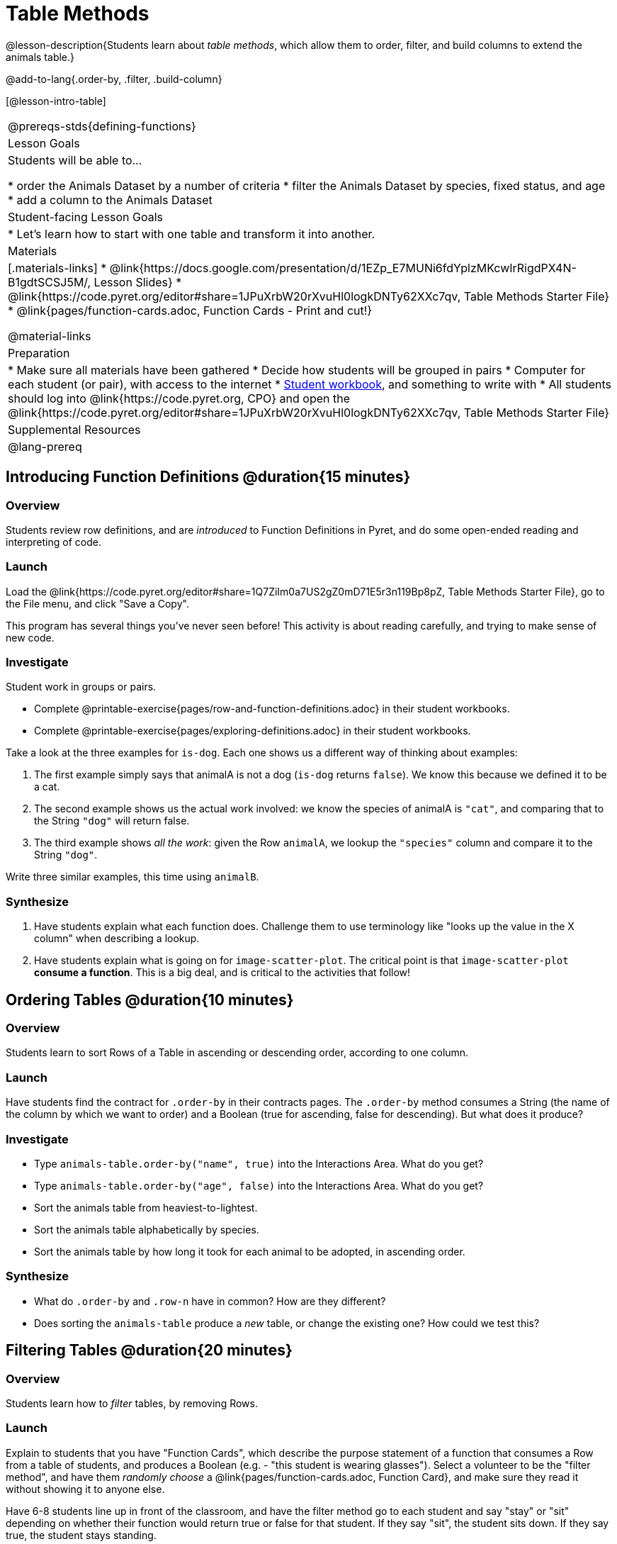 = Table Methods

@lesson-description{Students learn about _table methods_, which allow them to order, filter, and build columns to extend the animals table.}

@add-to-lang{.order-by, .filter, .build-column}


[@lesson-intro-table]
|===
@prereqs-stds{defining-functions}
| Lesson Goals
| Students will be able to...

* order the Animals Dataset by a number of criteria
* filter the Animals Dataset by species, fixed status, and age
* add a column to the Animals Dataset

| Student-facing Lesson Goals
|

* Let’s learn how to start with one table and transform it into another.

| Materials
|[.materials-links]
* @link{https://docs.google.com/presentation/d/1EZp_E7MUNi6fdYplzMKcwIrRigdPX4N-B1gdtSCSJ5M/, Lesson Slides}
* @link{https://code.pyret.org/editor#share=1JPuXrbW20rXvuHl0logkDNTy62XXc7qv, Table Methods Starter File}
*  @link{pages/function-cards.adoc, Function Cards - Print and cut!}

@material-links

| Preparation
|
* Make sure all materials have been gathered
* Decide how students will be grouped in pairs
* Computer for each student (or pair), with access to the internet
* link:{pathwayrootdir}/workbook/workbook.pdf[Student workbook], and something to write with
* All students should log into @link{https://code.pyret.org, CPO} and open the @link{https://code.pyret.org/editor#share=1JPuXrbW20rXvuHl0logkDNTy62XXc7qv, Table Methods Starter File}

| Supplemental Resources
|

@lang-prereq
|===

== Introducing Function Definitions @duration{15 minutes}

=== Overview
Students review row definitions, and are _introduced_ to Function Definitions in Pyret, and do some open-ended reading and interpreting of code.

=== Launch
Load the @link{https://code.pyret.org/editor#share=1Q7ZiIm0a7US2gZ0mD71E5r3n119Bp8pZ, Table Methods Starter File}, go to the File menu, and click "Save a Copy".

This program has several things you've never seen before! This activity is about reading carefully, and trying to make sense of new code.

=== Investigate

Student work in groups or pairs.

[.lesson-instruction]
- Complete @printable-exercise{pages/row-and-function-definitions.adoc} in their student workbooks.
- Complete @printable-exercise{pages/exploring-definitions.adoc} in their student workbooks.

Take a look at the three examples for `is-dog`. Each one shows us a different way of thinking about examples:

. The first example simply says that animalA is not a dog (`is-dog` returns `false`). We know this because we defined it to be a cat.
. The second example shows us the actual work involved: we know the species of animalA is `"cat"`, and comparing that to the String `"dog"` will return false.
. The third example shows __all the work__: given the Row `animalA`, we lookup the `"species"` column and compare it to the String `"dog"`.

[.lesson-instruction]
Write three similar examples, this time using `animalB`.


=== Synthesize
. Have students explain what each function does. Challenge them to use terminology like "looks up the value in the X column" when describing a lookup.

. Have students explain what is going on for `image-scatter-plot`. The critical point is that `image-scatter-plot` *consume a function*. This is a big deal, and is critical to the activities that follow!


== Ordering Tables @duration{10 minutes}

=== Overview
Students learn to sort Rows of a Table in ascending or descending order, according to one column.

=== Launch
Have students find the contract for `.order-by` in their contracts pages. The `.order-by` method consumes a String (the name of the column by which we want to order) and a Boolean (true for ascending, false for descending). But what does it produce?

=== Investigate
[.lesson-instruction]
* Type `animals-table.order-by("name", true)` into the Interactions Area. What do you get?
* Type `animals-table.order-by("age", false)` into the Interactions Area. What do you get?
* Sort the animals table from heaviest-to-lightest.
* Sort the animals table alphabetically by species.
* Sort the animals table by how long it took for each animal to be adopted, in ascending order.

=== Synthesize
- What do `.order-by` and `.row-n` have in common? How are they different?
- Does sorting the `animals-table` produce a _new_ table, or change the existing one? How could we test this?

== Filtering Tables @duration{20 minutes}

=== Overview
Students learn how to _filter_ tables, by removing Rows.

=== Launch
Explain to students that you have "Function Cards", which describe the purpose statement of a function that consumes a Row from a table of students, and produces a Boolean (e.g. - "this student is wearing glasses"). Select a volunteer to be the "filter method", and have them _randomly choose_ a @link{pages/function-cards.adoc, Function Card}, and make sure they read it without showing it to anyone else.

Have 6-8 students line up in front of the classroom, and have the filter method go to each student and say "stay" or "sit" depending on whether their function would return true or false for that student. If they say "sit", the student sits down. If they say true, the student stays standing.

Ask the class: based on who sat and who stayed, _what function was on the card?_

[.lesson-point]
The `.filter` method takes a _function_, and produces a new table containing only rows for which the function returns `true`.

Suppose we want to get a table of only animals that have been fixed? Have students find the contract for `.filter` in their contracts pages. The `.filter` method is taking in a _function_. What is the contract for that function? Where have we seen functions-taking-functions before?

=== Investigate

[.lesson-instruction]
* In the Interactions Area, type `animals-table.filter(lookup-fixed)`. What did you get?
* What do you expect `animals-table` to produce, and why? Try it out. What happened?
* In the Interactions Area, type `animals-table.filter(is-old)`. What did you get?
* In the Interactions Area, type `animals-table.filter(is-dog)`. What did you get?
* In the Interactions Area, type `animals-table.filter(lookup-name)`. What did you get?

The `.filter` method walks through the table, applying whatever function it was given to each row, and producing a new table containing all the rows for which the function returned `true`. Notice that the Domain for `.filter` says that test must be a function (that’s the arrow), which consumes a `Row` and produces a `Boolean`. If it consumes anything besides a single `Row`, or if it produces anything else besides a `Boolean`, we'll get an error.

=== Common Misconceptions
Students often think that filtering a table _changes_ the table. In Pyret, all table methods produce a _brand new table_. If we want to save that table, we need to define it. For example: `cats = animals-table.filter(is-cat)`.

=== Synthesize
Debrief with students. Some guiding questions on filtering:

- Suppose we wanted to determine whether cats or dogs get adopted faster. How might using the `.filter` method help?
- If the shelter is purchasing food for older cats, what filter would we write to determine how many cats to buy for?
- Can you think of a situation where filtering fixed animals would be helpful?

== Building Columns @duration{10 minutes}

=== Overview
Students learn how to _build columns_, using the `.build-column` table method.

=== Launch
Suppose we want to _transform_ our table, converting `pounds` to `kilograms` or `weeks` to `days`. Or perhaps we want to add a "cute" column that just identifies the puppies and kittens? Have students find the contract for `.build-column` in their contracts pages. The `.build-column` method is taking in a _function_ and a _string_. What is the contract for that function?

=== Investigate
[.lesson-instruction]
* Try typing `animals-table.build-column("old", is-old)` into the Interactions Area.
* Try typing `animals-table.build-column("sticker", nametag)` into the Interactions Area.
* What do you get? What do you think is going on?

The `.build-column` method walks through the table, applying whatever function it was given to each row. Whatever the function produces for that row becomes the value of our new column, which is named based on the string it was given. In the first example, we gave it the `is-old` function, so the new table had an extra Boolean column for every animal, indicating whether or not it was young. Notice that the Domain for `.build-column` says that the builder must be a function which consumes a `Row` and produces some other value. If it consumes anything besides a single `Row`, we'll get an error.

=== Synthesize
Debrief with students. Ask them if they think of a situation where they would want to use this. Some ideas:

- A dataset about school might include columns for how many students are in the school and how many pass the state exam. But when comparing schools of different sizes, what we really want is a column showing what _percentage_ passed the exam. We could use `.build-column` to compute that for every row in the table.
- The animals shelter might want to print nametags for every animal. They could build a column using the `text` function to have every animal's name in big, purple letters.
- A dataset from Europe might list everything in metric (centimeters, kilograms, etc), so we could build a column to convert that to imperial units (inches, pounds, etc).

Being able to define functions is a _huge_ upgrade in our ability to analyze data! But as a wise person once said, "with great power comes great responsiblity"! Dropping all the dogs from our dataset might be a cute exercise in this class, but suppose we want to drop certain populations from a national census? Even a small programming error could erase millions of people, impact funding for things like roads and schools, etc.

Functions are a powerful tool, and the next two lessons are all about thinking in terms of functions and how to build them. In the next lesson, we'll learn how to view functions in three different ways. By making sure each representation matches the other two, it gives us a chance to check our work - twice! The lesson after that turns our attention back to Data Analysis, building functions specifically for analyzing our dataset.

== Additional Exercises:

@opt-printable-exercise{pages/what-table-do-we-get.adoc}
